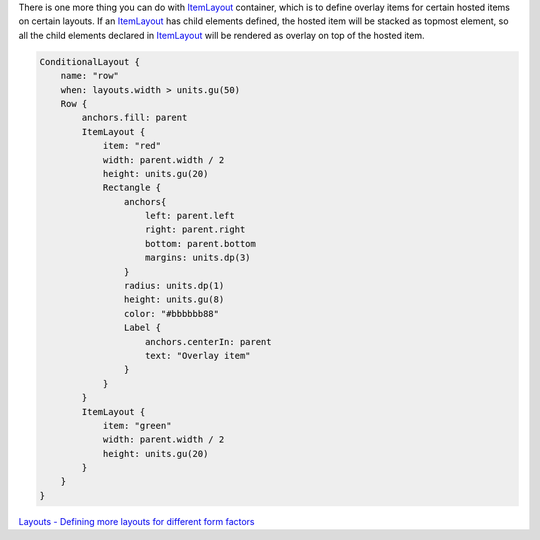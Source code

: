 

There is one more thing you can do with
`ItemLayout </sdk/apps/qml/Ubuntu.Layouts/ItemLayout/>`__ container,
which is to define overlay items for certain hosted items on certain
layouts. If an `ItemLayout </sdk/apps/qml/Ubuntu.Layouts/ItemLayout/>`__
has child elements defined, the hosted item will be stacked as topmost
element, so all the child elements declared in
`ItemLayout </sdk/apps/qml/Ubuntu.Layouts/ItemLayout/>`__ will be
rendered as overlay on top of the hosted item.

|image0|

.. code:: qml

    ConditionalLayout {
        name: "row"
        when: layouts.width > units.gu(50)
        Row {
            anchors.fill: parent
            ItemLayout {
                item: "red"
                width: parent.width / 2
                height: units.gu(20)
                Rectangle {
                    anchors{
                        left: parent.left
                        right: parent.right
                        bottom: parent.bottom
                        margins: units.dp(3)
                    }
                    radius: units.dp(1)
                    height: units.gu(8)
                    color: "#bbbbbb88"
                    Label {
                        anchors.centerIn: parent
                        text: "Overlay item"
                    }
                }
            }
            ItemLayout {
                item: "green"
                width: parent.width / 2
                height: units.gu(20)
            }
        }
    }

`Layouts - Defining more layouts for different form
factors </sdk/apps/qml/UbuntuUserInterfaceToolkit/ubuntu-layouts7/>`__

.. |image0| image:: /media/sdk/apps/qml/ubuntu-layouts6/images/layout7.png

